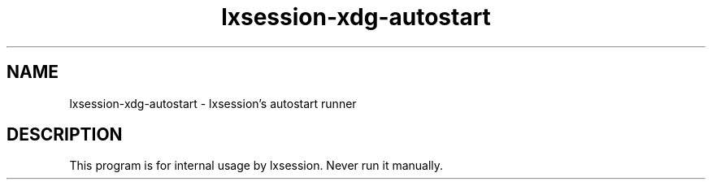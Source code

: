 .TH "lxsession-xdg-autostart" 1
.SH NAME
lxsession-xdg-autostart \- lxsession's autostart runner
.SH DESCRIPTION
This program is for internal usage by lxsession. Never run it manually.

